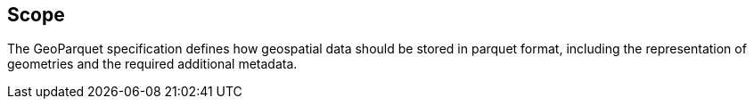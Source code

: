 == Scope

The GeoParquet specification defines how geospatial data should be stored in parquet format, including the representation of geometries and the required additional metadata.
